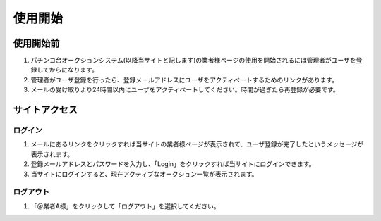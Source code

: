 使用開始
========

使用開始前
----------

1. パチンコ台オークションシステム(以降当サイトと記します)の業者様ページの使用を開始されるには管理者がユーザを登録してからになります。

2. 管理者がユーザ登録を行ったら、登録メールアドレスにユーザをアクティベートするためのリンクがあります。
   |image|

3. メールの受け取りより24時間以内にユーザをアクティベートしてください。時間が過ぎたら再登録が必要です。

サイトアクセス
--------------

ログイン
~~~~~~~~

1. メールにあるリンクをクリックすれば当サイトの業者様ページが表示されて、ユーザ登録が完了したというメッセージが表示されます。
   |image|

2. 登録メールアドレスとパスワードを入力し、「Login」をクリックすれば当サイトにログインできます。

3. 当サイトにログインすると、現在アクティブなオークション一覧が表示されます。
   |image|

ログアウト
~~~~~~~~~~

1. 「＠業者A様」をクリックして「ログアウト」を選択してください。 |image|

.. |image| image:: ../fig/img1.png
.. |image| image:: ../fig/img2.png
.. |image| image:: ../fig/img3.png
.. |image| image:: ../fig/img4.png

